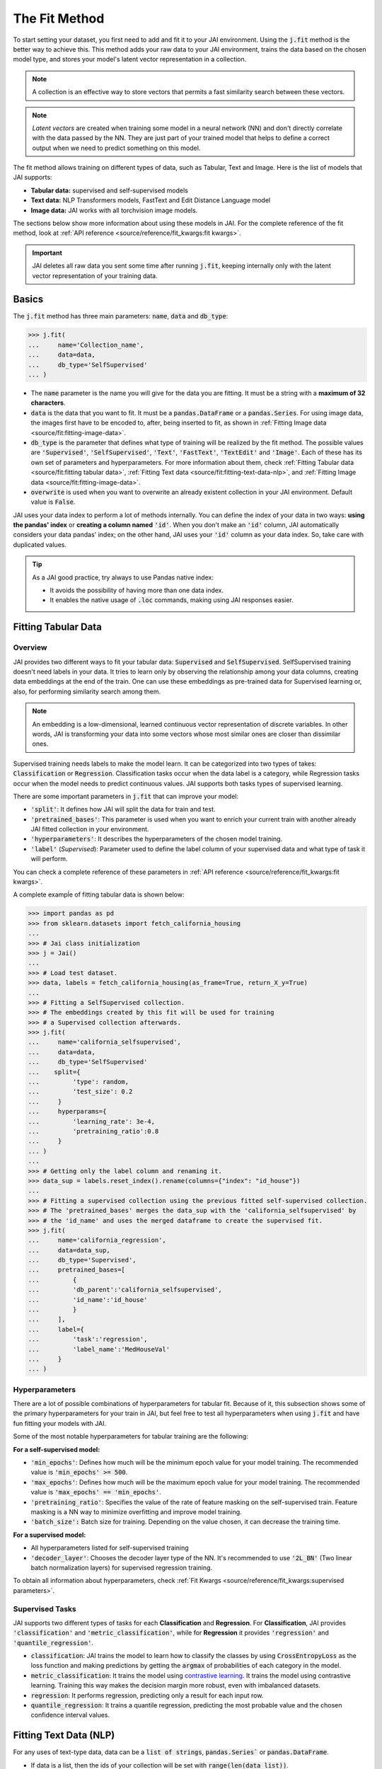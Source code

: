 .. _the_fit_method:

##############
The Fit Method
##############

.. image:: /source/images/j_fit.png
   :scale: 15
   :align: center
   :class: no-scaled-link

To start setting your dataset, you first need to add and fit it to your JAI environment. 
Using the :code:`j.fit` method is the better way to achieve this. 
This method adds your raw data to your JAI environment, trains the data based on the chosen model type, 
and stores your model's latent vector representation in a collection.

.. note::

    A collection is an effective way to store vectors that permits a fast similarity search between these vectors. 

.. note::

    *Latent vectors* are created when training some model in a neural network (NN) and don't directly correlate with 
    the data passed by the NN. They are just part of your trained model that helps to define a correct output when we need 
    to predict something on this model.

The fit method allows training on different types of data, such as Tabular, Text and Image. 
Here is the list of models that JAI supports:

- **Tabular data:** supervised and self-supervised models
- **Text data:** NLP Transformers models, FastText and Edit Distance Language model
- **Image data:** JAI works with all torchvision image models.

The sections below show more information about using these models in JAI. For the complete reference of the fit method, 
look at :ref:`API reference <source/reference/fit_kwargs:fit kwargs>`.

.. important:: 
    
    JAI deletes all raw data you sent some time after running :code:`j.fit`, keeping internally only with the latent vector 
    representation of your training data. 

Basics
------
The :code:`j.fit` method has three main parameters: :code:`name`, :code:`data` and :code:`db_type`:

.. code-block:: python

    >>> j.fit(
    ...     name='Collection_name',
    ...     data=data,
    ...     db_type='SelfSupervised'
    ... )

- The :code:`name` parameter is the name you will give for the data you are fitting. It must be a string with a 
  **maximum of 32 characters**.

- :code:`data` is the data that you want to fit. It must be a :code:`pandas.DataFrame` or a :code:`pandas.Series`. 
  For using image data, the images first have to be encoded to, after, being inserted to fit, as shown in 
  :ref:`Fitting Image data <source/fit:fitting-image-data>`.

- :code:`db_type` is the parameter that defines what type of training will be realized by the fit method. 
  The possible values are :code:`'Supervised'`, :code:`'SelfSupervised'`, :code:`'Text'`, :code:`'FastText'`, :code:`'TextEdit'` 
  and :code:`'Image'`. Each of these has its own set of parameters and hyperparameters. 
  For more information about them, check :ref:`Fitting Tabular data <source/fit:fitting tabular data>`, 
  :ref:`Fitting Text data <source/fit:fitting-text-data-nlp>`, and :ref:`Fitting Image data <source/fit:fitting-image-data>`.

- :code:`overwrite` is used when you want to overwrite an already existent collection in your JAI environment. 
  Default value is :code:`False`.

JAI uses your data index to perform a lot of methods internally. You can define the index of your data in two ways: 
**using the pandas' index** or **creating a column named** :code:`'id'`. 
When you don't make an :code:`'id'` column, JAI automatically considers your data pandas' index; 
on the other hand, JAI uses your :code:`'id'` column as your data index. So, take care with duplicated values.

.. tip::

    As a JAI good practice, try always to use Pandas native index:

    - It avoids the possibility of having more than one data index.
    - It enables the native usage of :code:`.loc` commands, making using JAI responses easier.


Fitting Tabular Data
--------------------

Overview
........

JAI provides two different ways to fit your tabular data: :code:`Supervised` and :code:`SelfSupervised`. 
SelfSupervised training doesn't need labels in your data. 
It tries to learn only by observing the relationship among your data columns, creating data embeddings at the end of the train. 
One can use these embeddings as pre-trained data for Supervised learning or, also, for performing similarity search among them.

.. note::
    An embedding is a low-dimensional, learned continuous vector representation of discrete variables. 
    In other words, JAI is transforming your data into some vectors whose most similar ones are closer than dissimilar ones.

Supervised training needs labels to make the model learn. It can be categorized into two types of takes: :code:`Classification` or 
:code:`Regression`. Classification tasks occur when the data label is a category, while Regression tasks occur when the model needs 
to predict continuous values. JAI supports both tasks types of supervised learning.

There are some important parameters in :code:`j.fit` that can improve your model:

- :code:`'split'`: It defines how JAI will split the data for train and test. 
- :code:`'pretrained_bases'`: This parameter is used when you want to enrich your current train with another already 
  JAI fitted collection in your environment.
- :code:`'hyperparameters'`: It describes the hyperparameters of the chosen model training.
- :code:`'label'` (*Supervised*): Parameter used to define the label column of your supervised data and what type of task it will perform.

You can check a complete reference of these parameters in :ref:`API reference <source/reference/fit_kwargs:fit kwargs>`.

A complete exampĺe of fitting tabular data is shown below:

.. code-block:: python

    >>> import pandas as pd
    >>> from sklearn.datasets import fetch_california_housing
    ... 
    >>> # Jai class initialization
    >>> j = Jai()
    ... 
    >>> # Load test dataset.
    >>> data, labels = fetch_california_housing(as_frame=True, return_X_y=True)
    ... 
    >>> # Fitting a SelfSupervised collection.
    >>> # The embeddings created by this fit will be used for training 
    >>> # a Supervised collection afterwards.
    >>> j.fit(
    ...     name='california_selfsupervised',
    ...     data=data,
    ...     db_type='SelfSupervised'
    ...    split={
    ...         'type': random,
    ...         'test_size': 0.2
    ...     }
    ...     hyperparams={
    ...         'learning_rate': 3e-4,
    ...         'pretraining_ratio':0.8
    ...     }
    ... )
    ...
    >>> # Getting only the label column and renaming it.
    >>> data_sup = labels.reset_index().rename(columns={"index": "id_house"})
    ... 
    >>> # Fitting a supervised collection using the previous fitted self-supervised collection.
    >>> # The 'pretrained_bases' merges the data_sup with the 'california_selfsupervised' by 
    >>> # the 'id_name' and uses the merged dataframe to create the supervised fit.
    >>> j.fit(
    ...     name='california_regression',
    ...     data=data_sup,
    ...     db_type='Supervised',
    ...     pretrained_bases=[
    ...         {
    ...         'db_parent':'california_selfsupervised',
    ...         'id_name':'id_house'
    ...         }
    ...     ],
    ...     label={
    ...         'task':'regression',
    ...         'label_name':'MedHouseVal'
    ...     }
    ... )

Hyperparameters
...............

There are a lot of possible combinations of hyperparameters for tabular fit. 
Because of it, this subsection shows some of the primary hyperparameters for your train in JAI, but feel free to test all 
hyperparameters when using :code:`j.fit` and have fun fitting your models with JAI.

Some of the most notable hyperparameters for tabular training are the following:

**For a self-supervised model:**

- :code:`'min_epochs'`: Defines how much will be the minimum epoch value for your model training. 
  The recommended value is :code:`'min_epochs' >= 500`.
- :code:`'max_epochs'`: Defines how much will be the maximum epoch value for your model training. 
  The recommended value is :code:`'max_epochs' == 'min_epochs'`.
- :code:`'pretraining_ratio'`: Specifies the value of the rate of feature masking on the self-supervised train. 
  Feature masking is a NN way to minimize overfitting and improve model training. 
- :code:`'batch_size':` Batch size for training. Depending on the value chosen, it can decrease the training time. 

**For a supervised model:**

- All hyperparameters listed for self-supervised training
- :code:`'decoder_layer'`: Chooses the decoder layer type of the NN. It's recommended to use :code:`'2L_BN'` 
  (Two linear batch normalization layers) for supervised regression training.

To obtain all information about hyperparameters, check :ref:`Fit Kwargs <source/reference/fit_kwargs:supervised parameters>`.

Supervised Tasks
................

JAI supports two different types of tasks for each **Classification** and **Regression**. 
For **Classification**, JAI provides :code:`'classification'` and :code:`'metric_classification'`, 
while for **Regression** it provides :code:`'regression'` and :code:`'quantile_regression'`.

- :code:`classification`: JAI trains the model to learn how to classify the classes by using :code:`CrossEntropyLoss` as the loss function 
  and making predictions by getting the :code:`argmax` of probabilities of each category in the model.
- :code:`metric_classification`: It trains the model using `contrastive learning <https://arxiv.org/pdf/2004.11362.pdf>`_. 
  It trains the model using contrastive learning. Training this way makes the decision margin more robust, even with imbalanced datasets.
- :code:`regression`: It performs regression, predicting only a result for each input row.
- :code:`quantile_regression`: It trains a quantile regression, predicting the most probable value and the chosen confidence 
  interval values.

Fitting Text Data (NLP)
-----------------------

For any uses of text-type data, data can be a :code:`list of strings`, :code:`pandas.Series`` or :code:`pandas.DataFrame`.

- If data is a list, then the ids of your collection will be set with :code:`range(len(data_list))`.
- If data is a :code:`pandas.Series` or :code:`pandas.DataFrame`, the ids will be defined as explained in 
  :ref:`Basics <source/fit:basics>`.

Using FastText
..............

`fastText <https://fasttext.cc/>`_ is an extension of the word2vec model for word embedding. 
It doesn't learn vector for words directly, but it represents each word as an n-gram of characters. 
Therefore, this method captures the meaning of shorter words, besides understanding prefixes and suffixes. 

.. code-block:: python

    >>> from jai import Jai
    ... 
    >>> # Jai class initialization
    >>> j = Jai()
    ... 
    >>> # Generating a list of words
    >>> data = [
    ...     'flock', 'gene', 'background', 'reporter', 'notion', 
    ...     'rocket', 'formation', 'athlete', 'suitcase', 'sword'
    ...     ]
    ... 
    >>> # Fitting with fastText
    >>> name = 'fastText_example'
    >>> j.fit(name, data, db_type='FastText')


Using Transformers
..................

For using `Transformers <https://huggingface.co/transformers/>`_, just set :code:`db_type="Text"`. 
The model used by default is the pre-trained BERT. For more information about Transformers, 
consider visiting the `Hugging Face <https://huggingface.co/transformers/>`_ page.

.. code-block:: python

    >>> from jai import Jai
    ... 
    >>> # Jai class initialization
    >>> j = Jai()
    ... 
    >>> # Generating a list of words
    >>> data = [
    ...     'flock', 'gene', 'background', 'reporter', 'notion', 
    ...     'rocket', 'formation', 'athlete', 'suitcase', 'sword'
    ...     ]
    ... 
    >>> # Fitting with Transformers
    >>> name = 'BERT_example'
    >>> j.fit(name, data, db_type='Text')

For using another Transformer model, specify the :code:`'hyperparams'` parameter as shown below:

.. code-block:: python

    >>> j.fit(name, data, db_type='Text', hyperparams={'nlp_model': CHOSEN_MODEL})


Using Edit Distance Model
.........................

The Edit distance model quantifies the difference between two strings by counting the minimum number of operations to 
transform one string into the other using Levenshtein distance.

You can use this by defining :code:`db_type=TextEdit` in your :code:`j.fit` as below:

.. code-block:: python

    >>> from jai import Jai
    ... 
    >>> # Jai class initialization
    >>> j = Jai()
    ... 
    >>> # Generating a list of words
    >>> data = [
    ...     'flock', 'gene', 'background', 'reporter', 'notion', 
    ...     'rocket', 'formation', 'athlete', 'suitcase', 'sword'
    ...     ]
    ... 
    >>> # Fitting with text edit
    >>> name = 'TextEdit_example'
    >>> j.fit(name, data, db_type='TextEdit')


Fitting Image Data
------------------

JAI can also fit image data, but you must encode all image data before being added to your JAI environment. 
To make this, one can use the :code:`base64` python package, as shown below:

.. code-block:: python

    >>> with open(filename, "rb") as image_file:
    >>>     encoded_string = base64.b64encode(image_file.read()).decode("utf-8")

JAI provides an auxiliary method to help you to add your images into your environment. 
The :code:`read_image_folder` read a specified images local folder and returns them as an encoded :code:`pandas.Series` format. 

.. code-block:: python

    >>> from jai.image import read_image_folder
    >>> image_data = read_image_folder('your_local_image_folder_path')

Another proper JAI auxiliary method for image data fitting is the :code:`resize_image_folder`. 
Resizing images before inserting is recommended because it reduces writing, reading and processing time during model inference, 
besides minimising the probability of crashing your fitting.

.. code-block:: python

    >>> from jai.image import resize_image_folder
    >>> resize_image_folder('your_local_image_folder_path')

For fitting Image data, just define db_type='Image' when using 'j.fit'. JAI permits using some of Torchvision pre-trained models 
to fit your data. The default image model in JAI is :code:`'vgg16'`. To get the list of acceptable models, check 
:ref:`API reference <source/reference/fit_kwargs:image parameters>`.

.. code-block:: python

    >>> import pandas as pd
    ... 
    >>> from jai import Jai
    >>> from jai.image import read_image_folder
    >>> from jai.image import resize_image_folder
    ... 
    >>> IMAGE_FOLDER = 'your_local_image_folder_path'
    ... 
    >>> # Jai class initialization
    >>> j = Jai()
    ... 
    >>> # Resizing images
    >>> resize_image_folder(IMAGE_FOLDER)
    ... 
    >>> # Reading images
    >>> data = read_image_folder(IMAGE_FOLDER)
    ... 
    >>> # Fitting data
    >>> name = 'Image_example'
    >>> j.fit(name, data, db_type='Image')

To change the image model, add the :code:`hyperparams` parameters, as shown below:

.. code-block:: python

    >>> j.fit(name, data, db_type='Image', hyperparams={'model_name': 'Desired_model'})
